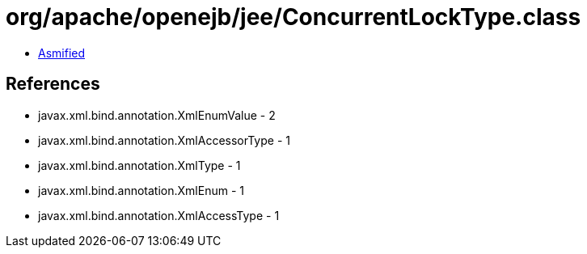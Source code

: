 = org/apache/openejb/jee/ConcurrentLockType.class

 - link:ConcurrentLockType-asmified.java[Asmified]

== References

 - javax.xml.bind.annotation.XmlEnumValue - 2
 - javax.xml.bind.annotation.XmlAccessorType - 1
 - javax.xml.bind.annotation.XmlType - 1
 - javax.xml.bind.annotation.XmlEnum - 1
 - javax.xml.bind.annotation.XmlAccessType - 1
